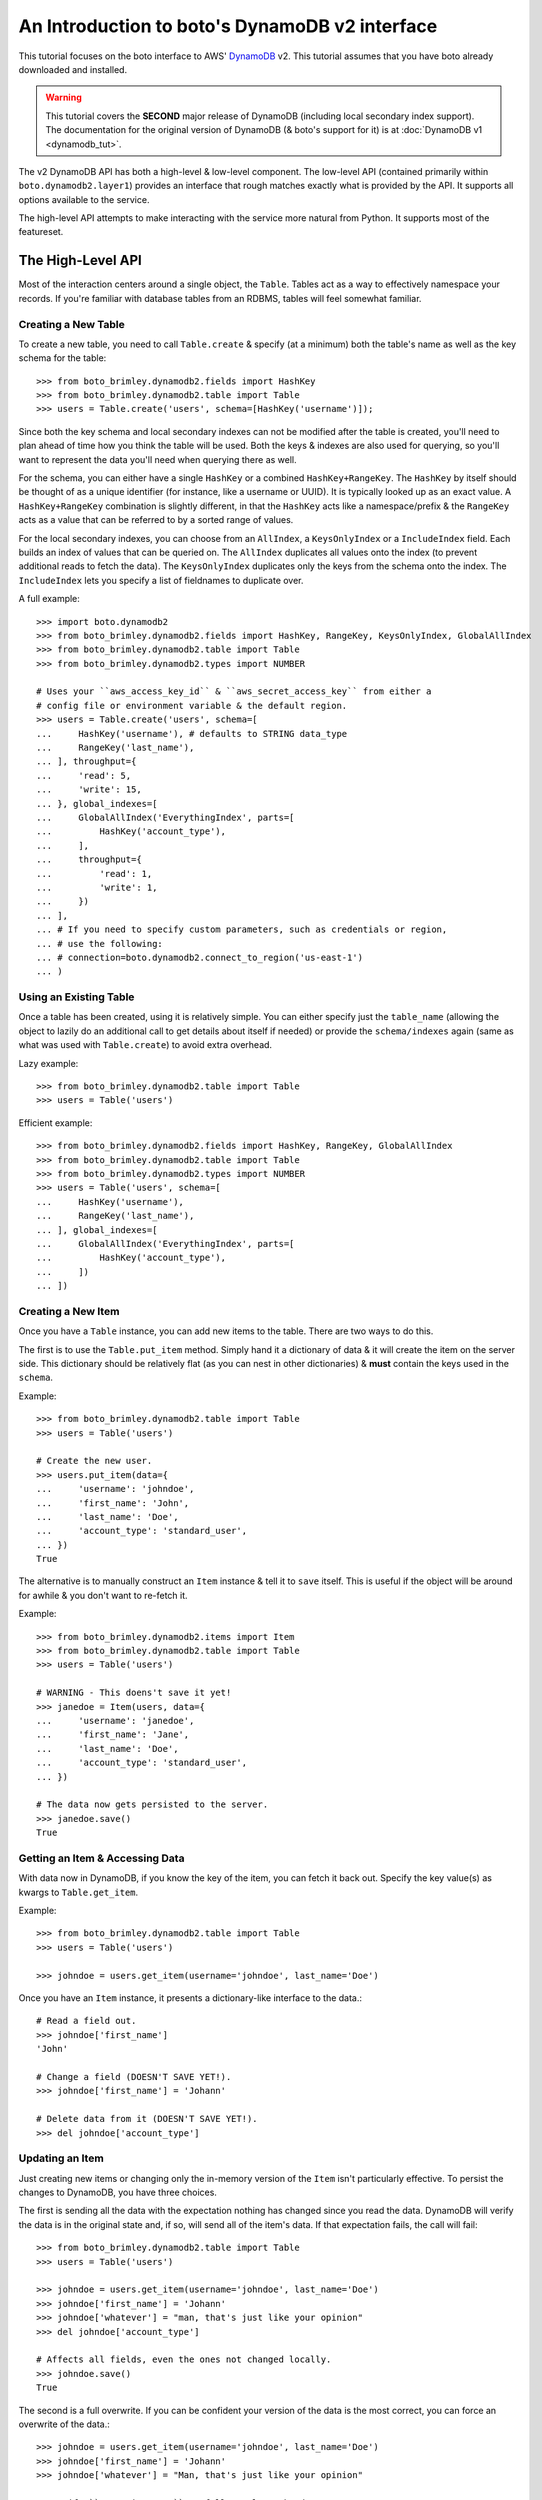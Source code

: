 .. _dynamodb2_tut:

===============================================
An Introduction to boto's DynamoDB v2 interface
===============================================

This tutorial focuses on the boto interface to AWS' DynamoDB_ v2. This tutorial
assumes that you have boto already downloaded and installed.

.. _DynamoDB: http://aws.amazon.com/dynamodb/

.. warning::

    This tutorial covers the **SECOND** major release of DynamoDB (including
    local secondary index support). The documentation for the original
    version of DynamoDB (& boto's support for it) is at
    :doc:`DynamoDB v1 <dynamodb_tut>`.

The v2 DynamoDB API has both a high-level & low-level component. The low-level
API (contained primarily within ``boto.dynamodb2.layer1``) provides an
interface that rough matches exactly what is provided by the API. It supports
all options available to the service.

The high-level API attempts to make interacting with the service more natural
from Python. It supports most of the featureset.


The High-Level API
==================

Most of the interaction centers around a single object, the ``Table``. Tables
act as a way to effectively namespace your records. If you're familiar with
database tables from an RDBMS, tables will feel somewhat familiar.


Creating a New Table
--------------------

To create a new table, you need to call ``Table.create`` & specify (at a
minimum) both the table's name as well as the key schema for the table::

    >>> from boto_brimley.dynamodb2.fields import HashKey
    >>> from boto_brimley.dynamodb2.table import Table
    >>> users = Table.create('users', schema=[HashKey('username')]);

Since both the key schema and local secondary indexes can not be
modified after the table is created, you'll need to plan ahead of time how you
think the table will be used. Both the keys & indexes are also used for
querying, so you'll want to represent the data you'll need when querying
there as well.

For the schema, you can either have a single ``HashKey`` or a combined
``HashKey+RangeKey``. The ``HashKey`` by itself should be thought of as a
unique identifier (for instance, like a username or UUID). It is typically
looked up as an exact value.
A ``HashKey+RangeKey`` combination is slightly different, in that the
``HashKey`` acts like a namespace/prefix & the ``RangeKey`` acts as a value
that can be referred to by a sorted range of values.

For the local secondary indexes, you can choose from an ``AllIndex``, a
``KeysOnlyIndex`` or a ``IncludeIndex`` field. Each builds an index of values
that can be queried on. The ``AllIndex`` duplicates all values onto the index
(to prevent additional reads to fetch the data). The ``KeysOnlyIndex``
duplicates only the keys from the schema onto the index. The ``IncludeIndex``
lets you specify a list of fieldnames to duplicate over.

A full example::

    >>> import boto.dynamodb2
    >>> from boto_brimley.dynamodb2.fields import HashKey, RangeKey, KeysOnlyIndex, GlobalAllIndex
    >>> from boto_brimley.dynamodb2.table import Table
    >>> from boto_brimley.dynamodb2.types import NUMBER

    # Uses your ``aws_access_key_id`` & ``aws_secret_access_key`` from either a
    # config file or environment variable & the default region.
    >>> users = Table.create('users', schema=[
    ...     HashKey('username'), # defaults to STRING data_type
    ...     RangeKey('last_name'),
    ... ], throughput={
    ...     'read': 5,
    ...     'write': 15,
    ... }, global_indexes=[
    ...     GlobalAllIndex('EverythingIndex', parts=[
    ...         HashKey('account_type'),
    ...     ],
    ...     throughput={
    ...         'read': 1,
    ...         'write': 1,
    ...     })
    ... ],
    ... # If you need to specify custom parameters, such as credentials or region,
    ... # use the following:
    ... # connection=boto.dynamodb2.connect_to_region('us-east-1')
    ... )


Using an Existing Table
-----------------------

Once a table has been created, using it is relatively simple. You can either
specify just the ``table_name`` (allowing the object to lazily do an additional
call to get details about itself if needed) or provide the ``schema/indexes``
again (same as what was used with ``Table.create``) to avoid extra overhead.

Lazy example::

    >>> from boto_brimley.dynamodb2.table import Table
    >>> users = Table('users')

Efficient example::

    >>> from boto_brimley.dynamodb2.fields import HashKey, RangeKey, GlobalAllIndex
    >>> from boto_brimley.dynamodb2.table import Table
    >>> from boto_brimley.dynamodb2.types import NUMBER
    >>> users = Table('users', schema=[
    ...     HashKey('username'),
    ...     RangeKey('last_name'),
    ... ], global_indexes=[
    ...     GlobalAllIndex('EverythingIndex', parts=[
    ...         HashKey('account_type'),
    ...     ])
    ... ])


Creating a New Item
-------------------

Once you have a ``Table`` instance, you can add new items to the table. There
are two ways to do this.

The first is to use the ``Table.put_item`` method. Simply hand it a dictionary
of data & it will create the item on the server side. This dictionary should
be relatively flat (as you can nest in other dictionaries) & **must** contain
the keys used in the ``schema``.

Example::

    >>> from boto_brimley.dynamodb2.table import Table
    >>> users = Table('users')

    # Create the new user.
    >>> users.put_item(data={
    ...     'username': 'johndoe',
    ...     'first_name': 'John',
    ...     'last_name': 'Doe',
    ...     'account_type': 'standard_user',
    ... })
    True

The alternative is to manually construct an ``Item`` instance & tell it to
``save`` itself. This is useful if the object will be around for awhile & you
don't want to re-fetch it.

Example::

    >>> from boto_brimley.dynamodb2.items import Item
    >>> from boto_brimley.dynamodb2.table import Table
    >>> users = Table('users')

    # WARNING - This doens't save it yet!
    >>> janedoe = Item(users, data={
    ...     'username': 'janedoe',
    ...     'first_name': 'Jane',
    ...     'last_name': 'Doe',
    ...     'account_type': 'standard_user',
    ... })

    # The data now gets persisted to the server.
    >>> janedoe.save()
    True


Getting an Item & Accessing Data
--------------------------------

With data now in DynamoDB, if you know the key of the item, you can fetch it
back out. Specify the key value(s) as kwargs to ``Table.get_item``.

Example::

    >>> from boto_brimley.dynamodb2.table import Table
    >>> users = Table('users')

    >>> johndoe = users.get_item(username='johndoe', last_name='Doe')

Once you have an ``Item`` instance, it presents a dictionary-like interface to
the data.::

    # Read a field out.
    >>> johndoe['first_name']
    'John'

    # Change a field (DOESN'T SAVE YET!).
    >>> johndoe['first_name'] = 'Johann'

    # Delete data from it (DOESN'T SAVE YET!).
    >>> del johndoe['account_type']


Updating an Item
----------------

Just creating new items or changing only the in-memory version of the ``Item``
isn't particularly effective. To persist the changes to DynamoDB, you have
three choices.

The first is sending all the data with the expectation nothing has changed
since you read the data. DynamoDB will verify the data is in the original state
and, if so, will send all of the item's data. If that expectation fails, the
call will fail::

    >>> from boto_brimley.dynamodb2.table import Table
    >>> users = Table('users')

    >>> johndoe = users.get_item(username='johndoe', last_name='Doe')
    >>> johndoe['first_name'] = 'Johann'
    >>> johndoe['whatever'] = "man, that's just like your opinion"
    >>> del johndoe['account_type']

    # Affects all fields, even the ones not changed locally.
    >>> johndoe.save()
    True

The second is a full overwrite. If you can be confident your version of the
data is the most correct, you can force an overwrite of the data.::

    >>> johndoe = users.get_item(username='johndoe', last_name='Doe')
    >>> johndoe['first_name'] = 'Johann'
    >>> johndoe['whatever'] = "Man, that's just like your opinion"

    # Specify ``overwrite=True`` to fully replace the data.
    >>> johndoe.save(overwrite=True)
    True

The last is a partial update. If you've only modified certain fields, you
can send a partial update that only writes those fields, allowing other
(potentially changed) fields to go untouched.::

    >>> johndoe = users.get_item(username='johndoe', last_name='Doe')
    >>> johndoe['first_name'] = 'Johann'
    >>> johndoe['whatever'] = "man, that's just like your opinion"
    >>> del johndoe['account_type']

    # Partial update, only sending/affecting the
    # ``first_name/whatever/account_type`` fields.
    >>> johndoe.partial_save()
    True


Deleting an Item
----------------

You can also delete items from the table. You have two choices, depending on
what data you have present.

If you already have an ``Item`` instance, the easiest approach is just to call
``Item.delete``.::

    >>> johndoe.delete()
    True

If you don't have an ``Item`` instance & you don't want to incur the
``Table.get_item`` call to get it, you can call ``Table.delete_item`` method.::

    >>> from boto_brimley.dynamodb2.table import Table
    >>> users = Table('users')

    >>> users.delete_item(username='johndoe', last_name='Doe')
    True


Batch Writing
-------------

If you're loading a lot of data at a time, making use of batch writing can
both speed up the process & reduce the number of write requests made to the
service.

Batch writing involves wrapping the calls you want batched in a context manager.
The context manager imitates the ``Table.put_item`` & ``Table.delete_item``
APIs. Getting & using the context manager looks like::

    >>> import time
    >>> from boto_brimley.dynamodb2.table import Table
    >>> users = Table('users')

    >>> with users.batch_write() as batch:
    ...     batch.put_item(data={
    ...         'username': 'anotherdoe',
    ...         'first_name': 'Another',
    ...         'last_name': 'Doe',
    ...         'date_joined': int(time.time()),
    ...     })
    ...     batch.put_item(data={
    ...         'username': 'joebloggs',
    ...         'first_name': 'Joe',
    ...         'last_name': 'Bloggs',
    ...         'date_joined': int(time.time()),
    ...     })
    ...     batch.delete_item(username='janedoe', last_name='Doe')

However, there are some limitations on what you can do within the context
manager.

* It can't read data at all or do batch any other operations.
* You can't put & delete the same data within a batch request.

.. note::

    Additionally, the context manager can only batch 25 items at a time for a
    request (this is a DynamoDB limitation). It is handled for you so you can
    keep writing additional items, but you should be aware that 100 ``put_item``
    calls is 4 batch requests, not 1.


Querying
--------

.. warning::

    The ``Table`` object has both a ``query`` & a ``query_2`` method. If you
    are writing new code, **DO NOT** use ``Table.query``. It presents results
    in an incorrect order than expected & is strictly present for
    backward-compatibility.

Manually fetching out each item by itself isn't tenable for large datasets.
To cope with fetching many records, you can either perform a standard query,
query via a local secondary index or scan the entire table.

A standard query typically gets run against a hash+range key combination.
Filter parameters are passed as kwargs & use a ``__`` to separate the fieldname
from the operator being used to filter the value.

In terms of querying, our original schema is less than optimal. For the
following examples, we'll be using the following table setup::

    >>> from boto_brimley.dynamodb2.fields import HashKey, RangeKey, GlobalAllIndex
    >>> from boto_brimley.dynamodb2.table import Table
    >>> from boto_brimley.dynamodb2.types import NUMBER
    >>> import time
    >>> users = Table.create('users2', schema=[
    ...     HashKey('account_type'),
    ...     RangeKey('last_name'),
    ... ], throughput={
    ...     'read': 5,
    ...     'write': 15,
    ... }, global_indexes=[
    ...     GlobalAllIndex('DateJoinedIndex', parts=[
    ...         HashKey('account_type'),
    ...         RangeKey('date_joined', data_type=NUMBER),
    ...     ],
    ...     throughput={
    ...         'read': 1,
    ...         'write': 1,
    ...     }),
    ... ])

And the following data::

    >>> with users.batch_write() as batch:
    ...     batch.put_item(data={
    ...         'account_type': 'standard_user',
    ...         'first_name': 'John',
    ...         'last_name': 'Doe',
    ...         'is_owner': True,
    ...         'email': True,
    ...         'date_joined': int(time.time()) - (60*60*2),
    ...     })
    ...     batch.put_item(data={
    ...         'account_type': 'standard_user',
    ...         'first_name': 'Jane',
    ...         'last_name': 'Doering',
    ...         'date_joined': int(time.time()) - 2,
    ...     })
    ...     batch.put_item(data={
    ...         'account_type': 'standard_user',
    ...         'first_name': 'Bob',
    ...         'last_name': 'Doerr',
    ...         'date_joined': int(time.time()) - (60*60*3),
    ...     })
    ...     batch.put_item(data={
    ...         'account_type': 'super_user',
    ...         'first_name': 'Alice',
    ...         'last_name': 'Liddel',
    ...         'is_owner': True,
    ...         'email': True,
    ...         'date_joined': int(time.time()) - 1,
    ...     })

When executing the query, you get an iterable back that contains your results.
These results may be spread over multiple requests as DynamoDB paginates them.
This is done transparently, but you should be aware it may take more than one
request.

To run a query for last names starting with the letter "D"::

    >>> names_with_d = users.query_2(
    ...     account_type__eq='standard_user',
    ...     last_name__beginswith='D'
    ... )

    >>> for user in names_with_d:
    ...     print user['first_name']
    'John'
    'Jane'
    'Bob'

You can also reverse results (``reverse=True``) as well as limiting them
(``limit=2``)::

    >>> rev_with_d = users.query_2(
    ...     account_type__eq='standard_user',
    ...     last_name__beginswith='D',
    ...     reverse=True,
    ...     limit=2
    ... )

    >>> for user in rev_with_d:
    ...     print user['first_name']
    'Bob'
    'Jane'

You can also run queries against the local secondary indexes. Simply provide
the index name (``index='DateJoinedIndex'``) & filter parameters against its
fields::

    # Users within the last hour.
    >>> recent = users.query_2(
    ...     account_type__eq='standard_user',
    ...     date_joined__gte=time.time() - (60 * 60),
    ...     index='DateJoinedIndex'
    ... )

    >>> for user in recent:
    ...     print user['first_name']
    'Jane'

By default, DynamoDB can return a large amount of data per-request (up to 1Mb
of data). To prevent these requests from drowning other smaller gets, you can
specify a smaller page size via the ``max_page_size`` argument to
``Table.query_2`` & ``Table.scan``. Doing so looks like::

    # Small pages yield faster responses & less potential of drowning other
    # requests.
    >>> all_users = users.query_2(
    ...     account_type__eq='standard_user',
    ...     date_joined__gte=0,
    ...     index='DateJoinedIndex',
    ...     max_page_size=10
    ... )

    # Usage is the same, but now many smaller requests are done.
    >>> for user in all_users:
    ...     print user['first_name']
    'Bob'
    'John'
    'Jane'

Finally, if you need to query on data that's not in either a key or in an
index, you can run a ``Table.scan`` across the whole table, which accepts a
similar but expanded set of filters. If you're familiar with the Map/Reduce
concept, this is akin to what DynamoDB does.

.. warning::

    Scans are eventually consistent & run over the entire table, so
    relatively speaking, they're more expensive than plain queries or queries
    against an LSI.

An example scan of all records in the table looks like::

    >>> all_users = users.scan()

Filtering a scan looks like::

    >>> owners_with_emails = users.scan(
    ...     is_owner__eq=True,
    ...     email__null=False,
    ... )

    >>> for user in owners_with_emails:
    ...     print user['first_name']
    'John'
    'Alice'


The ``ResultSet``
~~~~~~~~~~~~~~~~~

Both ``Table.query_2`` & ``Table.scan`` return an object called ``ResultSet``.
It's a lazily-evaluated object that uses the `Iterator protocol`_. It delays
your queries until you request the next item in the result set.

Typical use is simply a standard ``for`` to iterate over the results::

    >>> result_set = users.scan()
    >>> for user in result_set:
    ...     print user['first_name']
    'John'
    'Jane'
    'Bob'
    'Alice'

However, this throws away results as it fetches more data. As a result, you
can't index it like a ``list``::

    >>> len(result_set)
    TypeError: object of type 'ResultSet' has no len()

Because it does this, if you need to loop over your results more than once (or
do things like negative indexing, length checks, etc.), you should wrap it in
a call to ``list()``. Ex.::

    >>> result_set = users.scan()
    >>> all_users = list(result_set)
    # Slice it for every other user.
    >>> for user in all_users[::2]:
    ...     print user['first_name']
    'John'
    'Bob'

.. warning::

    Wrapping calls like the above in ``list(...)`` **WILL** cause it to evaluate
    the **ENTIRE** potentially large data set.

    Appropriate use of the ``limit=...`` kwarg to ``Table.query_2`` &
    ``Table.scan`` calls are **VERY** important should you chose to do this.

    Alternatively, you can build your own list, using ``for`` on the
    ``ResultSet`` to lazily build the list (& potentially stop early).

.. _`Iterator protocol`: http://docs.python.org/2/library/stdtypes.html#iterator-types


Parallel Scan
-------------

DynamoDB also includes a feature called "Parallel Scan", which allows you
to make use of **extra** read capacity to divide up your result set & scan
an entire table faster.

This does require extra code on the user's part & you should ensure that
you need the speed boost, have enough data to justify it and have the extra
capacity to read it without impacting other queries/scans.

To run it, you should pick the ``total_segments`` to use, which is an integer
representing the number of temporary partitions you'd divide your table into.
You then need to spin up a thread/process for each one, giving each
thread/process a ``segment``, which is a zero-based integer of the segment
you'd like to scan.

An example of using parallel scan to send out email to all users might look
something like::

    #!/usr/bin/env python
    import threading

    import boto.ses
    import boto.dynamodb2
    from boto_brimley.dynamodb2.table import Table


    AWS_ACCESS_KEY_ID = '<YOUR_AWS_KEY_ID>'
    AWS_SECRET_ACCESS_KEY = '<YOUR_AWS_SECRET_KEY>'
    APPROVED_EMAIL = 'some@address.com'


    def send_email(email):
        # Using Amazon's Simple Email Service, send an email to a given
        # email address. You must already have an email you've verified with
        # AWS before this will work.
        conn = boto.ses.connect_to_region(
            'us-east-1',
            aws_access_key_id=AWS_ACCESS_KEY_ID,
            aws_secret_access_key=AWS_SECRET_ACCESS_KEY
        )
        conn.send_email(
            APPROVED_EMAIL,
            "[OurSite] New feature alert!",
            "We've got some exciting news! We added a new feature to...",
            [email]
        )


    def process_segment(segment=0, total_segments=10):
        # This method/function is executed in each thread, each getting its
        # own segment to process through.
        conn = boto.dynamodb2.connect_to_region(
            'us-east-1',
            aws_access_key_id=AWS_ACCESS_KEY_ID,
            aws_secret_access_key=AWS_SECRET_ACCESS_KEY
        )
        table = Table('users', connection=conn)

        # We pass in the segment & total_segments to scan here.
        for user in table.scan(segment=segment, total_segments=total_segments):
            send_email(user['email'])


    def send_all_emails():
        pool = []
        # We're choosing to divide the table in 3, then...
        pool_size = 3

        # ...spinning up a thread for each segment.
        for i in range(pool_size):
            worker = threading.Thread(
                target=process_segment,
                kwargs={
                    'segment': i,
                    'total_segments': pool_size,
                }
            )
            pool.append(worker)
            # We start them to let them start scanning & consuming their
            # assigned segment.
            worker.start()

        # Finally, we wait for each to finish.
        for thread in pool:
            thread.join()


    if __name__ == '__main__':
        send_all_emails()


Batch Reading
-------------

Similar to batch writing, batch reading can also help reduce the number of
API requests necessary to access a large number of items. The
``Table.batch_get`` method takes a list (or any sliceable collection) of keys
& fetches all of them, presented as an iterator interface.

This is done lazily, so if you never iterate over the results, no requests are
executed. Additionally, if you only iterate over part of the set, the minimum
number of calls are made to fetch those results (typically max 100 per
response).

Example::

    >>> from boto_brimley.dynamodb2.table import Table
    >>> users = Table('users2')

    # No request yet.
    >>> many_users = users.batch_get(keys=[
    ...     {'account_type': 'standard_user', 'last_name': 'Doe'},
    ...     {'account_type': 'standard_user', 'last_name': 'Doering'},
    ...     {'account_type': 'super_user', 'last_name': 'Liddel'},
    ... ])

    # Now the request is performed, requesting all five in one request.
    >>> for user in many_users:
    ...     print user['first_name']
    'Alice'
    'John'
    'Jane'


Deleting a Table
----------------

Deleting a table is a simple exercise. When you no longer need a table, simply
run::

    >>> users.delete()


DynamoDB Local
--------------

`Amazon DynamoDB Local`_ is a utility which can be used to mock DynamoDB
during development. Connecting to a running DynamoDB Local server is easy::

    #!/usr/bin/env python
    from boto_brimley.dynamodb2.layer1 import DynamoDBConnection


    # Connect to DynamoDB Local
    conn = DynamoDBConnection(
        host='localhost',
        port=8000,
        aws_access_key_id='anything',
        aws_secret_access_key='anything',
        is_secure=False)

    # List all local tables
    tables = conn.list_tables()


.. _`Amazon DynamoDB Local`: http://docs.aws.amazon.com/amazondynamodb/latest/developerguide/Tools.html


Next Steps
----------

You can find additional information about other calls & parameter options
in the :doc:`API docs <ref/dynamodb2>`.
